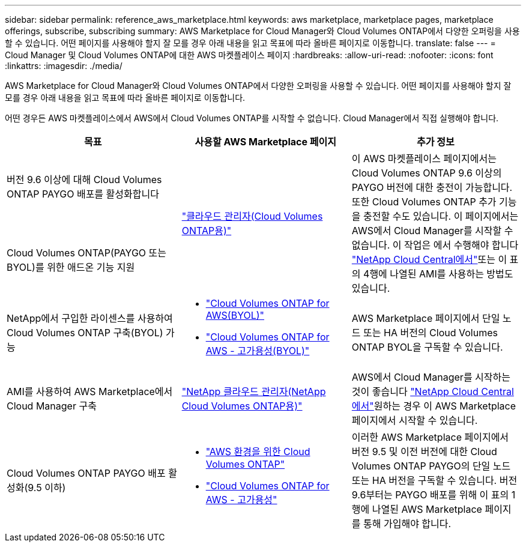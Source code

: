 ---
sidebar: sidebar 
permalink: reference_aws_marketplace.html 
keywords: aws marketplace, marketplace pages, marketplace offerings, subscribe, subscribing 
summary: AWS Marketplace for Cloud Manager와 Cloud Volumes ONTAP에서 다양한 오퍼링을 사용할 수 있습니다. 어떤 페이지를 사용해야 할지 잘 모를 경우 아래 내용을 읽고 목표에 따라 올바른 페이지로 이동합니다. 
translate: false 
---
= Cloud Manager 및 Cloud Volumes ONTAP에 대한 AWS 마켓플레이스 페이지
:hardbreaks:
:allow-uri-read: 
:nofooter: 
:icons: font
:linkattrs: 
:imagesdir: ./media/


[role="lead"]
AWS Marketplace for Cloud Manager와 Cloud Volumes ONTAP에서 다양한 오퍼링을 사용할 수 있습니다. 어떤 페이지를 사용해야 할지 잘 모를 경우 아래 내용을 읽고 목표에 따라 올바른 페이지로 이동합니다.

어떤 경우든 AWS 마켓플레이스에서 AWS에서 Cloud Volumes ONTAP를 시작할 수 없습니다. Cloud Manager에서 직접 실행해야 합니다.

[cols="34,33,33"]
|===
| 목표 | 사용할 AWS Marketplace 페이지 | 추가 정보 


| 버전 9.6 이상에 대해 Cloud Volumes ONTAP PAYGO 배포를 활성화합니다 .2+| https://aws.amazon.com/marketplace/pp/B07QX2QLXX["클라우드 관리자(Cloud Volumes ONTAP용)"^] .2+| 이 AWS 마켓플레이스 페이지에서는 Cloud Volumes ONTAP 9.6 이상의 PAYGO 버전에 대한 충전이 가능합니다. 또한 Cloud Volumes ONTAP 추가 기능을 충전할 수도 있습니다. 이 페이지에서는 AWS에서 Cloud Manager를 시작할 수 없습니다. 이 작업은 에서 수행해야 합니다 https://cloud.netapp.com["NetApp Cloud Central에서"^]또는 이 표의 4행에 나열된 AMI를 사용하는 방법도 있습니다. 


| Cloud Volumes ONTAP(PAYGO 또는 BYOL)를 위한 애드온 기능 지원 


| NetApp에서 구입한 라이센스를 사용하여 Cloud Volumes ONTAP 구축(BYOL) 가능  a| 
* https://aws.amazon.com/marketplace/pp/B00OMA46T0["Cloud Volumes ONTAP for AWS(BYOL)"^]
* https://aws.amazon.com/marketplace/pp/B01H4LVJUC["Cloud Volumes ONTAP for AWS - 고가용성(BYOL)"^]

| AWS Marketplace 페이지에서 단일 노드 또는 HA 버전의 Cloud Volumes ONTAP BYOL을 구독할 수 있습니다. 


| AMI를 사용하여 AWS Marketplace에서 Cloud Manager 구축 | https://aws.amazon.com/marketplace/pp/B018REK8QG["NetApp 클라우드 관리자(NetApp Cloud Volumes ONTAP용)"^] | AWS에서 Cloud Manager를 시작하는 것이 좋습니다 https://cloud.netapp.com["NetApp Cloud Central에서"^]원하는 경우 이 AWS Marketplace 페이지에서 시작할 수 있습니다. 


| Cloud Volumes ONTAP PAYGO 배포 활성화(9.5 이하)  a| 
* https://aws.amazon.com/marketplace/pp/B011KEZ734["AWS 환경을 위한 Cloud Volumes ONTAP"^]
* https://aws.amazon.com/marketplace/pp/B01H4LVJ84["Cloud Volumes ONTAP for AWS - 고가용성"^]

| 이러한 AWS Marketplace 페이지에서 버전 9.5 및 이전 버전에 대한 Cloud Volumes ONTAP PAYGO의 단일 노드 또는 HA 버전을 구독할 수 있습니다. 버전 9.6부터는 PAYGO 배포를 위해 이 표의 1행에 나열된 AWS Marketplace 페이지를 통해 가입해야 합니다. 
|===
